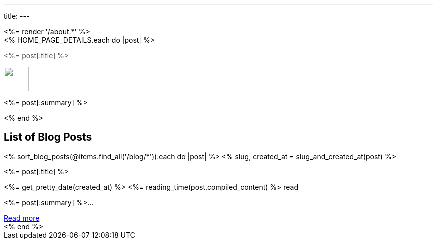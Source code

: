 ---
title: 
---

++++

<%= render '/about.*' %>

<div class="p-4 has-background-info-light">
    <div class="columns is-multiline">
        <% HOME_PAGE_DETAILS.each do |post| %>
        <div class="column is-6">
            <div class="card">
                <div class="card-content">
                    <div class="content has-text-centered">
                        <p class="has-text-weight-semibold is-size-4 my-1"><a style="text-decoration: none; color: #555555" href="<%= post[:url] %>"><%= post[:title] %></a></p>
                        <a href="<%= post[:url] %>"><img src="<%= post[:image] %>" class="image mb-2" style="margin:auto; height: 50px"/></a>
                        <p class="has-text-left py-4"><%= post[:summary] %></p>
                    </div>
                </div>
            </div>
        </div>
        <% end %>
    </div>
</div>

<h2 class="has-text-centered py-4">List of Blog Posts</h2>
<div x-data="{}" class="columns is-multiline">
    <% sort_blog_posts(@items.find_all('/blog/*')).each do |post| %>
    <% slug, created_at = slug_and_created_at(post) %>
    <div class="column is-6">
        <div class="card is-clickable" @click="location.href='/blog/<%= slug %>'">
            <div class="card-content">
                <div class="content has-text-centered">
                    <p class="has-text-weight-semibold is-size-4 my-1"><%= post[:title] %></p>
                    <p class="is-size-7 has-text-grey"><%= get_pretty_date(created_at) %> <span class="tag"><%= reading_time(post.compiled_content) %> read</span></p>
                    <p class="has-text-left py-4"><%= post[:summary] %>...</p>
                    <a class="button is-small" href="/blog/<%= slug %>">Read more</a>
                </div>
            </div>
        </div>
    </div>
    <% end %>
</div>
++++
